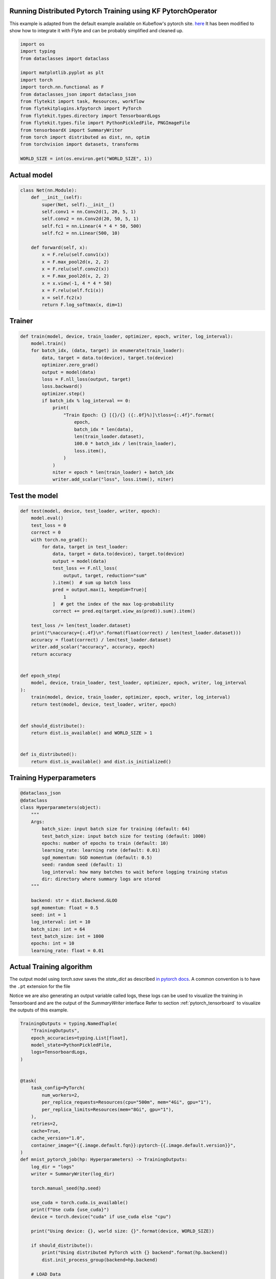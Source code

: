
.. DO NOT EDIT.
.. THIS FILE WAS AUTOMATICALLY GENERATED BY SPHINX-GALLERY.
.. TO MAKE CHANGES, EDIT THE SOURCE PYTHON FILE:
.. "auto_plugins/kfpytorch/pytorch_mnist.py"
.. LINE NUMBERS ARE GIVEN BELOW.

.. only:: html

    .. note::
        :class: sphx-glr-download-link-note

        Click :ref:`here <sphx_glr_download_auto_plugins_kfpytorch_pytorch_mnist.py>`
        to download the full example code

.. rst-class:: sphx-glr-example-title

.. _sphx_glr_auto_plugins_kfpytorch_pytorch_mnist.py:


Running Distributed Pytorch Training using KF PytorchOperator
-------------------------------------------------------------------
This example is adapted from the default example available on Kubeflow's pytorch site.
`here <https://github.com/kubeflow/pytorch-operator/blob/b7fef224fef1ef0117f6e74961b557270fcf4b04/examples/mnist/mnist.py>`_
It has been modified to show how to integrate it with Flyte and can be probably simplified and cleaned up.

.. GENERATED FROM PYTHON SOURCE LINES 9-28

.. code-block:: default

    import os
    import typing
    from dataclasses import dataclass

    import matplotlib.pyplot as plt
    import torch
    import torch.nn.functional as F
    from dataclasses_json import dataclass_json
    from flytekit import task, Resources, workflow
    from flytekitplugins.kfpytorch import PyTorch
    from flytekit.types.directory import TensorboardLogs
    from flytekit.types.file import PythonPickledFile, PNGImageFile
    from tensorboardX import SummaryWriter
    from torch import distributed as dist, nn, optim
    from torchvision import datasets, transforms

    WORLD_SIZE = int(os.environ.get("WORLD_SIZE", 1))



.. GENERATED FROM PYTHON SOURCE LINES 29-31

Actual model
-------------

.. GENERATED FROM PYTHON SOURCE LINES 31-50

.. code-block:: default

    class Net(nn.Module):
        def __init__(self):
            super(Net, self).__init__()
            self.conv1 = nn.Conv2d(1, 20, 5, 1)
            self.conv2 = nn.Conv2d(20, 50, 5, 1)
            self.fc1 = nn.Linear(4 * 4 * 50, 500)
            self.fc2 = nn.Linear(500, 10)

        def forward(self, x):
            x = F.relu(self.conv1(x))
            x = F.max_pool2d(x, 2, 2)
            x = F.relu(self.conv2(x))
            x = F.max_pool2d(x, 2, 2)
            x = x.view(-1, 4 * 4 * 50)
            x = F.relu(self.fc1(x))
            x = self.fc2(x)
            return F.log_softmax(x, dim=1)



.. GENERATED FROM PYTHON SOURCE LINES 51-53

Trainer
-------

.. GENERATED FROM PYTHON SOURCE LINES 53-76

.. code-block:: default

    def train(model, device, train_loader, optimizer, epoch, writer, log_interval):
        model.train()
        for batch_idx, (data, target) in enumerate(train_loader):
            data, target = data.to(device), target.to(device)
            optimizer.zero_grad()
            output = model(data)
            loss = F.nll_loss(output, target)
            loss.backward()
            optimizer.step()
            if batch_idx % log_interval == 0:
                print(
                    "Train Epoch: {} [{}/{} ({:.0f}%)]\tloss={:.4f}".format(
                        epoch,
                        batch_idx * len(data),
                        len(train_loader.dataset),
                        100.0 * batch_idx / len(train_loader),
                        loss.item(),
                    )
                )
                niter = epoch * len(train_loader) + batch_idx
                writer.add_scalar("loss", loss.item(), niter)



.. GENERATED FROM PYTHON SOURCE LINES 77-79

Test the model
----------------

.. GENERATED FROM PYTHON SOURCE LINES 79-117

.. code-block:: default

    def test(model, device, test_loader, writer, epoch):
        model.eval()
        test_loss = 0
        correct = 0
        with torch.no_grad():
            for data, target in test_loader:
                data, target = data.to(device), target.to(device)
                output = model(data)
                test_loss += F.nll_loss(
                    output, target, reduction="sum"
                ).item()  # sum up batch loss
                pred = output.max(1, keepdim=True)[
                    1
                ]  # get the index of the max log-probability
                correct += pred.eq(target.view_as(pred)).sum().item()

        test_loss /= len(test_loader.dataset)
        print("\naccuracy={:.4f}\n".format(float(correct) / len(test_loader.dataset)))
        accuracy = float(correct) / len(test_loader.dataset)
        writer.add_scalar("accuracy", accuracy, epoch)
        return accuracy


    def epoch_step(
        model, device, train_loader, test_loader, optimizer, epoch, writer, log_interval
    ):
        train(model, device, train_loader, optimizer, epoch, writer, log_interval)
        return test(model, device, test_loader, writer, epoch)


    def should_distribute():
        return dist.is_available() and WORLD_SIZE > 1


    def is_distributed():
        return dist.is_available() and dist.is_initialized()



.. GENERATED FROM PYTHON SOURCE LINES 118-121

Training Hyperparameters
-------------------------


.. GENERATED FROM PYTHON SOURCE LINES 121-146

.. code-block:: default

    @dataclass_json
    @dataclass
    class Hyperparameters(object):
        """
        Args:
            batch_size: input batch size for training (default: 64)
            test_batch_size: input batch size for testing (default: 1000)
            epochs: number of epochs to train (default: 10)
            learning_rate: learning rate (default: 0.01)
            sgd_momentum: SGD momentum (default: 0.5)
            seed: random seed (default: 1)
            log_interval: how many batches to wait before logging training status
            dir: directory where summary logs are stored
        """

        backend: str = dist.Backend.GLOO
        sgd_momentum: float = 0.5
        seed: int = 1
        log_interval: int = 10
        batch_size: int = 64
        test_batch_size: int = 1000
        epochs: int = 10
        learning_rate: float = 0.01



.. GENERATED FROM PYTHON SOURCE LINES 147-156

Actual Training algorithm
---------------------------
The output model using `torch.save` saves the `state_dict` as described
`in pytorch docs <https://pytorch.org/tutorials/beginner/saving_loading_models.html#saving-and-loading-models>`_.
A common convention is to have the ``.pt`` extension for the file

Notice we are also generating an output variable called logs, these logs can be used to visualize the training in
Tensorboard and are the output of the `SummaryWriter` interface
Refer to section :ref:`pytorch_tensorboard` to visualize the outputs of this example.

.. GENERATED FROM PYTHON SOURCE LINES 156-259

.. code-block:: default

    TrainingOutputs = typing.NamedTuple(
        "TrainingOutputs",
        epoch_accuracies=typing.List[float],
        model_state=PythonPickledFile,
        logs=TensorboardLogs,
    )


    @task(
        task_config=PyTorch(
            num_workers=2,
            per_replica_requests=Resources(cpu="500m", mem="4Gi", gpu="1"),
            per_replica_limits=Resources(mem="8Gi", gpu="1"),
        ),
        retries=2,
        cache=True,
        cache_version="1.0",
        container_image="{{.image.default.fqn}}:pytorch-{{.image.default.version}}",
    )
    def mnist_pytorch_job(hp: Hyperparameters) -> TrainingOutputs:
        log_dir = "logs"
        writer = SummaryWriter(log_dir)

        torch.manual_seed(hp.seed)

        use_cuda = torch.cuda.is_available()
        print(f"Use cuda {use_cuda}")
        device = torch.device("cuda" if use_cuda else "cpu")

        print("Using device: {}, world size: {}".format(device, WORLD_SIZE))

        if should_distribute():
            print("Using distributed PyTorch with {} backend".format(hp.backend))
            dist.init_process_group(backend=hp.backend)

        # LOAD Data
        kwargs = {"num_workers": 1, "pin_memory": True} if use_cuda else {}
        train_loader = torch.utils.data.DataLoader(
            datasets.MNIST(
                "../data",
                train=True,
                download=True,
                transform=transforms.Compose(
                    [transforms.ToTensor(), transforms.Normalize((0.1307,), (0.3081,))]
                ),
            ),
            batch_size=hp.batch_size,
            shuffle=True,
            **kwargs,
        )
        test_loader = torch.utils.data.DataLoader(
            datasets.MNIST(
                "../data",
                train=False,
                transform=transforms.Compose(
                    [transforms.ToTensor(), transforms.Normalize((0.1307,), (0.3081,))]
                ),
            ),
            batch_size=hp.test_batch_size,
            shuffle=False,
            **kwargs,
        )

        # Train the model
        model = Net().to(device)

        if is_distributed():
            Distributor = (
                nn.parallel.DistributedDataParallel
                if use_cuda
                else nn.parallel.DistributedDataParallelCPU
            )
            model = Distributor(model)

        optimizer = optim.SGD(
            model.parameters(), lr=hp.learning_rate, momentum=hp.sgd_momentum
        )

        accuracies = [
            epoch_step(
                model,
                device,
                train_loader,
                test_loader,
                optimizer,
                epoch,
                writer,
                hp.log_interval,
            )
            for epoch in range(1, hp.epochs + 1)
        ]

        # Save the model
        model_file = "mnist_cnn.pt"
        torch.save(model.state_dict(), model_file)

        return TrainingOutputs(
            epoch_accuracies=accuracies,
            model_state=PythonPickledFile(model_file),
            logs=TensorboardLogs(log_dir),
        )



.. GENERATED FROM PYTHON SOURCE LINES 260-263

Let us plot the accuracy
-------------------------
We will output the accuracy plot as a PNG image

.. GENERATED FROM PYTHON SOURCE LINES 263-276

.. code-block:: default

    @task
    def plot_accuracy(epoch_accuracies: typing.List[float]) -> PNGImageFile:
        # summarize history for accuracy
        plt.plot(epoch_accuracies)
        plt.title("Accuracy")
        plt.ylabel("accuracy")
        plt.xlabel("epoch")
        accuracy_plot = "accuracy.png"
        plt.savefig(accuracy_plot)

        return PNGImageFile(accuracy_plot)



.. GENERATED FROM PYTHON SOURCE LINES 277-282

Create a pipeline
------------------
now the training and the plotting can be together put into a pipeline, in which case the training is performed first
followed by the plotting of the accuracy. Data is passed between them and the workflow itself outputs the image and
the serialize model

.. GENERATED FROM PYTHON SOURCE LINES 282-291

.. code-block:: default

    @workflow
    def pytorch_training_wf(
        hp: Hyperparameters,
    ) -> (PythonPickledFile, PNGImageFile, TensorboardLogs):
        accuracies, model, logs = mnist_pytorch_job(hp=hp)
        plot = plot_accuracy(epoch_accuracies=accuracies)
        return model, plot, logs



.. GENERATED FROM PYTHON SOURCE LINES 292-296

Run the model locally
----------------------
It is possible to run the model locally with almost no modifications (as long as the code takes care of the resolving
if distributed or not)

.. GENERATED FROM PYTHON SOURCE LINES 296-302

.. code-block:: default

    if __name__ == "__main__":
        model, plot, logs = pytorch_training_wf(
            hp=Hyperparameters(epochs=2, batch_size=128)
        )
        print(f"Model: {model}, plot PNG: {plot}, Tensorboard Log Dir: {logs}")


.. GENERATED FROM PYTHON SOURCE LINES 303-325

.. _pytorch_tensorboard:

Rendering the output logs in tensorboard
-----------------------------------------
When running locally, the output of execution looks like

.. code-block::

  Model: /tmp/flyte/20210110_214129/mock_remote/8421ae4d041f76488e245edf3f4360d5/my_model.h5, plot PNG: /tmp/flyte/20210110_214129/mock_remote/cf6a2cd9d3ded89ed814278a8fb3678c/accuracy.png, Tensorboard Log Dir: /tmp/flyte/20210110_214129/mock_remote/a4b04e58e21f26f08f81df24094d6446/

You can use the ``Tensorboard Log Dir: /tmp/flyte/20210110_214129/mock_remote/a4b04e58e21f26f08f81df24094d6446/`` as
an input to tensorboard to visualize the training as follows

.. prompt:: bash

  tensorboard --logdir /tmp/flyte/20210110_214129/mock_remote/a4b04e58e21f26f08f81df24094d6446/


If running remotely (executing on Flyte hosted environment), the workflow execution outputs can be retrieved.
Refer to .. TODO.
You can retrieve the outputs - which will be a path to a blob store like S3, GCS, minio, etc. Tensorboad can be
pointed to on your local laptop to visualize the results.


.. rst-class:: sphx-glr-timing

   **Total running time of the script:** ( 0 minutes  0.000 seconds)


.. _sphx_glr_download_auto_plugins_kfpytorch_pytorch_mnist.py:


.. only :: html

 .. container:: sphx-glr-footer
    :class: sphx-glr-footer-example



  .. container:: sphx-glr-download sphx-glr-download-python

     :download:`Download Python source code: pytorch_mnist.py <pytorch_mnist.py>`



  .. container:: sphx-glr-download sphx-glr-download-jupyter

     :download:`Download Jupyter notebook: pytorch_mnist.ipynb <pytorch_mnist.ipynb>`


.. only:: html

 .. rst-class:: sphx-glr-signature

    `Gallery generated by Sphinx-Gallery <https://sphinx-gallery.github.io>`_
